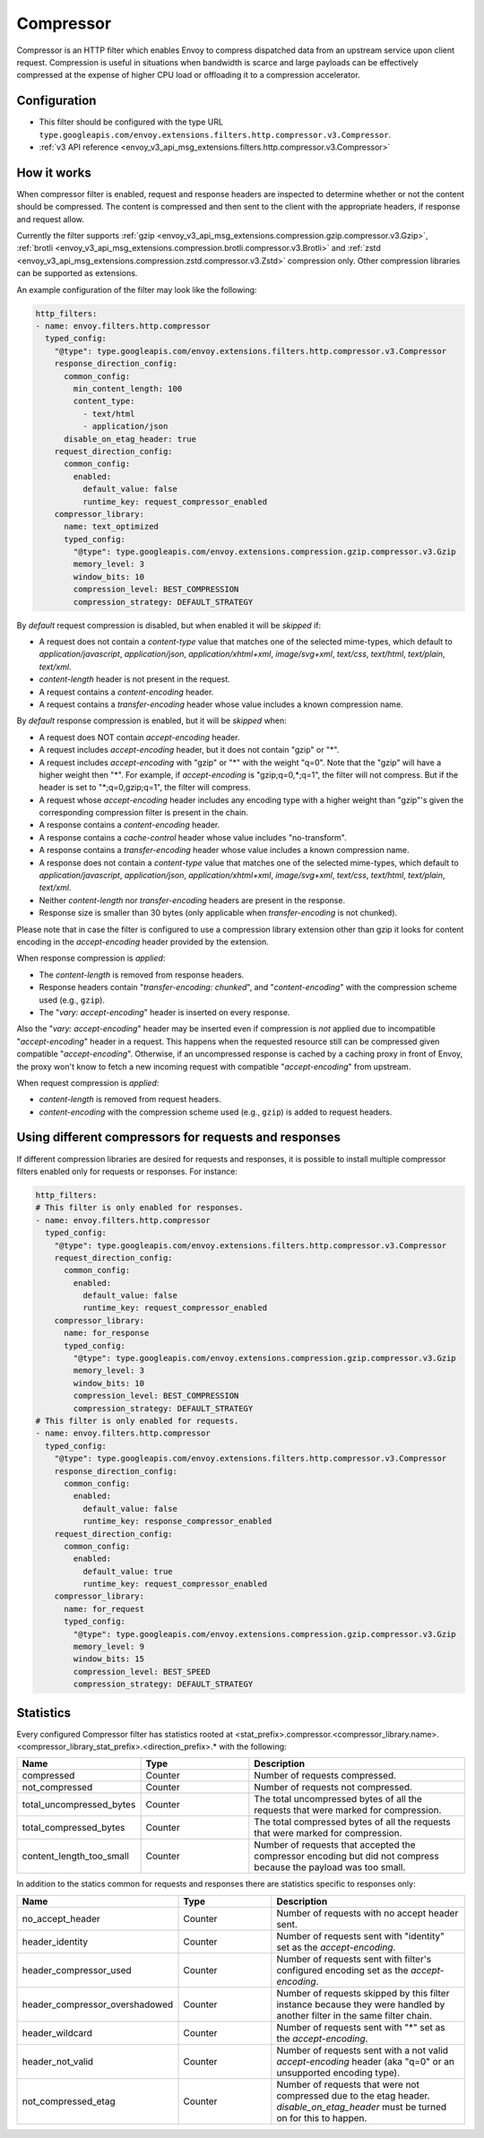 .. _config_http_filters_compressor:

Compressor
==========
Compressor is an HTTP filter which enables Envoy to compress dispatched data
from an upstream service upon client request. Compression is useful in
situations when bandwidth is scarce and large payloads can be effectively compressed
at the expense of higher CPU load or offloading it to a compression accelerator.

Configuration
-------------
* This filter should be configured with the type URL ``type.googleapis.com/envoy.extensions.filters.http.compressor.v3.Compressor``.
* :ref:`v3 API reference <envoy_v3_api_msg_extensions.filters.http.compressor.v3.Compressor>`

How it works
------------
When compressor filter is enabled, request and response headers are inspected to
determine whether or not the content should be compressed. The content is
compressed and then sent to the client with the appropriate headers, if
response and request allow.

Currently the filter supports :ref:`gzip <envoy_v3_api_msg_extensions.compression.gzip.compressor.v3.Gzip>`,
:ref:`brotli <envoy_v3_api_msg_extensions.compression.brotli.compressor.v3.Brotli>`
and :ref:`zstd <envoy_v3_api_msg_extensions.compression.zstd.compressor.v3.Zstd>`
compression only. Other compression libraries can be supported as extensions.

An example configuration of the filter may look like the following:

.. code-block:: yaml

    http_filters:
    - name: envoy.filters.http.compressor
      typed_config:
        "@type": type.googleapis.com/envoy.extensions.filters.http.compressor.v3.Compressor
        response_direction_config:
          common_config:
            min_content_length: 100
            content_type:
              - text/html
              - application/json
          disable_on_etag_header: true
        request_direction_config:
          common_config:
            enabled:
              default_value: false
              runtime_key: request_compressor_enabled
        compressor_library:
          name: text_optimized
          typed_config:
            "@type": type.googleapis.com/envoy.extensions.compression.gzip.compressor.v3.Gzip
            memory_level: 3
            window_bits: 10
            compression_level: BEST_COMPRESSION
            compression_strategy: DEFAULT_STRATEGY

By *default* request compression is disabled, but when enabled it will be *skipped* if:

- A request does not contain a *content-type* value that matches one of the selected
  mime-types, which default to *application/javascript*, *application/json*,
  *application/xhtml+xml*, *image/svg+xml*, *text/css*, *text/html*, *text/plain*,
  *text/xml*.
- *content-length* header is not present in the request.
- A request contains a *content-encoding* header.
- A request contains a *transfer-encoding* header whose value includes a known
  compression name.

By *default* response compression is enabled, but it will be *skipped* when:

- A request does NOT contain *accept-encoding* header.
- A request includes *accept-encoding* header, but it does not contain "gzip" or "\*".
- A request includes *accept-encoding* with "gzip" or "\*" with the weight "q=0". Note
  that the "gzip" will have a higher weight then "\*". For example, if *accept-encoding*
  is "gzip;q=0,\*;q=1", the filter will not compress. But if the header is set to
  "\*;q=0,gzip;q=1", the filter will compress.
- A request whose *accept-encoding* header includes any encoding type with a higher
  weight than "gzip"'s given the corresponding compression filter is present in the chain.
- A response contains a *content-encoding* header.
- A response contains a *cache-control* header whose value includes "no-transform".
- A response contains a *transfer-encoding* header whose value includes a known
  compression name.
- A response does not contain a *content-type* value that matches one of the selected
  mime-types, which default to *application/javascript*, *application/json*,
  *application/xhtml+xml*, *image/svg+xml*, *text/css*, *text/html*, *text/plain*,
  *text/xml*.
- Neither *content-length* nor *transfer-encoding* headers are present in
  the response.
- Response size is smaller than 30 bytes (only applicable when *transfer-encoding*
  is not chunked).

Please note that in case the filter is configured to use a compression library extension
other than gzip it looks for content encoding in the *accept-encoding* header provided by
the extension.

When response compression is *applied*:

- The *content-length* is removed from response headers.
- Response headers contain "*transfer-encoding: chunked*", and
  "*content-encoding*" with the compression scheme used (e.g., ``gzip``).
- The "*vary: accept-encoding*" header is inserted on every response.

Also the "*vary: accept-encoding*" header may be inserted even if compression is *not*
applied due to incompatible "*accept-encoding*" header in a request. This happens
when the requested resource still can be compressed given compatible "*accept-encoding*".
Otherwise, if an uncompressed response is cached by a caching proxy in front of Envoy,
the proxy won't know to fetch a new incoming request with compatible "*accept-encoding*"
from upstream.

When request compression is *applied*:

- *content-length* is removed from request headers.
- *content-encoding* with the compression scheme used (e.g., ``gzip``) is added to
  request headers.

Using different compressors for requests and responses
--------------------------------------------------------

If different compression libraries are desired for requests and responses, it is possible to install
multiple compressor filters enabled only for requests or responses. For instance:

.. code-block:: yaml

    http_filters:
    # This filter is only enabled for responses.
    - name: envoy.filters.http.compressor
      typed_config:
        "@type": type.googleapis.com/envoy.extensions.filters.http.compressor.v3.Compressor
        request_direction_config:
          common_config:
            enabled:
              default_value: false
              runtime_key: request_compressor_enabled
        compressor_library:
          name: for_response
          typed_config:
            "@type": type.googleapis.com/envoy.extensions.compression.gzip.compressor.v3.Gzip
            memory_level: 3
            window_bits: 10
            compression_level: BEST_COMPRESSION
            compression_strategy: DEFAULT_STRATEGY
    # This filter is only enabled for requests.
    - name: envoy.filters.http.compressor
      typed_config:
        "@type": type.googleapis.com/envoy.extensions.filters.http.compressor.v3.Compressor
        response_direction_config:
          common_config:
            enabled:
              default_value: false
              runtime_key: response_compressor_enabled
        request_direction_config:
          common_config:
            enabled:
              default_value: true
              runtime_key: request_compressor_enabled
        compressor_library:
          name: for_request
          typed_config:
            "@type": type.googleapis.com/envoy.extensions.compression.gzip.compressor.v3.Gzip
            memory_level: 9
            window_bits: 15
            compression_level: BEST_SPEED
            compression_strategy: DEFAULT_STRATEGY

.. _compressor-statistics:

Statistics
----------

Every configured Compressor filter has statistics rooted at
<stat_prefix>.compressor.<compressor_library.name>.<compressor_library_stat_prefix>.<direction_prefix>.*
with the following:

.. csv-table::
  :header: Name, Type, Description
  :widths: 1, 1, 2

  compressed, Counter, Number of requests compressed.
  not_compressed, Counter, Number of requests not compressed.
  total_uncompressed_bytes, Counter, The total uncompressed bytes of all the requests that were marked for compression.
  total_compressed_bytes, Counter, The total compressed bytes of all the requests that were marked for compression.
  content_length_too_small, Counter, Number of requests that accepted the compressor encoding but did not compress because the payload was too small.

In addition to the statics common for requests and responses there are statistics
specific to responses only:

.. csv-table::
  :header: Name, Type, Description
  :widths: 1, 1, 2

  no_accept_header, Counter, Number of requests with no accept header sent.
  header_identity, Counter, Number of requests sent with "identity" set as the *accept-encoding*.
  header_compressor_used, Counter, Number of requests sent with filter's configured encoding set as the *accept-encoding*.
  header_compressor_overshadowed, Counter, Number of requests skipped by this filter instance because they were handled by another filter in the same filter chain.
  header_wildcard, Counter, Number of requests sent with "\*" set as the *accept-encoding*.
  header_not_valid, Counter, Number of requests sent with a not valid *accept-encoding* header (aka "q=0" or an unsupported encoding type).
  not_compressed_etag, Counter, Number of requests that were not compressed due to the etag header. *disable_on_etag_header* must be turned on for this to happen.

.. attention:

   In case the compressor is not configured to compress responses with the field
   ``response_direction_config`` of the :ref:`Compressor <envoy_v3_api_msg_extensions.filters.http.compressor.v3.Compressor>`
   message the stats are rooted in the legacy tree
   ``<stat_prefix>.compressor.<compressor_library.name>.<compressor_library_stat_prefix>.*``, that is without
   the direction prefix.
